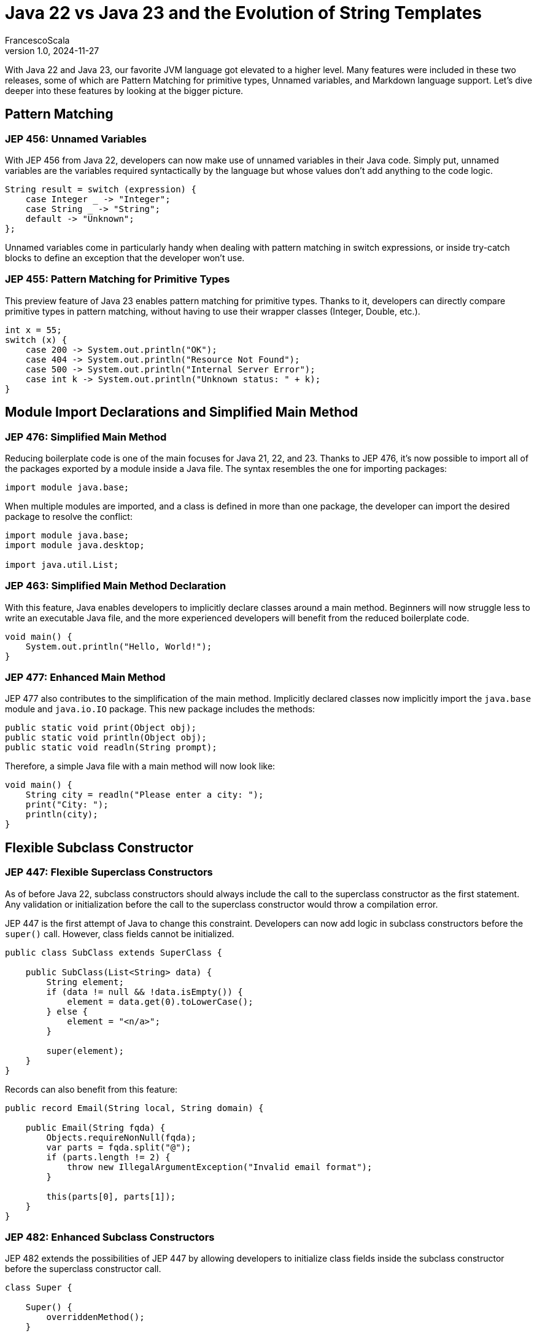 = Java 22 vs Java 23 and the Evolution of String Templates
FrancescoScala
v1.0, 2024-11-27
:title: Java 22 vs Java 23 and the Evolution of String Templates
:lang: en
:tags: [tag1, tag2, en]

With Java 22 and Java 23, our favorite JVM language got elevated to a higher level. Many features were included in these two releases, some of which are Pattern Matching for primitive types, Unnamed variables, and Markdown language support. Let's dive deeper into these features by looking at the bigger picture.

== Pattern Matching

=== JEP 456: Unnamed Variables

With JEP 456 from Java 22, developers can now make use of unnamed variables in their Java code. Simply put, unnamed variables are the variables required syntactically by the language but whose values don't add anything to the code logic.

[source,java]
----
String result = switch (expression) {
    case Integer _ -> "Integer";
    case String _ -> "String";
    default -> "Unknown";
};
----

Unnamed variables come in particularly handy when dealing with pattern matching in switch expressions, or inside try-catch blocks to define an exception that the developer won't use.

=== JEP 455: Pattern Matching for Primitive Types

This preview feature of Java 23 enables pattern matching for primitive types. Thanks to it, developers can directly compare primitive types in pattern matching, without having to use their wrapper classes (Integer, Double, etc.).

[source,java]
----
int x = 55;
switch (x) {
    case 200 -> System.out.println("OK");
    case 404 -> System.out.println("Resource Not Found");
    case 500 -> System.out.println("Internal Server Error");
    case int k -> System.out.println("Unknown status: " + k);
}
----

== Module Import Declarations and Simplified Main Method

=== JEP 476: Simplified Main Method

Reducing boilerplate code is one of the main focuses for Java 21, 22, and 23. Thanks to JEP 476, it's now possible to import all of the packages exported by a module inside a Java file. The syntax resembles the one for importing packages:

[source,java]
----
import module java.base;
----

When multiple modules are imported, and a class is defined in more than one package, the developer can import the desired package to resolve the conflict:

[source,java]
----
import module java.base;
import module java.desktop;

import java.util.List;
----

=== JEP 463: Simplified Main Method Declaration

With this feature, Java enables developers to implicitly declare classes around a main method. Beginners will now struggle less to write an executable Java file, and the more experienced developers will benefit from the reduced boilerplate code.

[source,java]
----
void main() {
    System.out.println("Hello, World!");
}
----

=== JEP 477: Enhanced Main Method

JEP 477 also contributes to the simplification of the main method. Implicitly declared classes now implicitly import the `java.base` module and `java.io.IO` package. This new package includes the methods:

[source,java]
----
public static void print(Object obj);
public static void println(Object obj);
public static void readln(String prompt);
----

Therefore, a simple Java file with a main method will now look like:

[source,java]
----
void main() {
    String city = readln("Please enter a city: ");
    print("City: ");
    println(city);
}
----

== Flexible Subclass Constructor

=== JEP 447: Flexible Superclass Constructors

As of before Java 22, subclass constructors should always include the call to the superclass constructor as the first statement. Any validation or initialization before the call to the superclass constructor would throw a compilation error.

JEP 447 is the first attempt of Java to change this constraint. Developers can now add logic in subclass constructors before the `super()` call. However, class fields cannot be initialized.

[source,java]
----
public class SubClass extends SuperClass {

    public SubClass(List<String> data) {
        String element;
        if (data != null && !data.isEmpty()) {
            element = data.get(0).toLowerCase();
        } else {
            element = "<n/a>";
        }

        super(element);
    }
}
----

Records can also benefit from this feature:

[source,java]
----
public record Email(String local, String domain) {

    public Email(String fqda) {
        Objects.requireNonNull(fqda);
        var parts = fqda.split("@");
        if (parts.length != 2) {
            throw new IllegalArgumentException("Invalid email format");
        }

        this(parts[0], parts[1]);
    }
}
----

=== JEP 482: Enhanced Subclass Constructors

JEP 482 extends the possibilities of JEP 447 by allowing developers to initialize class fields inside the subclass constructor before the superclass constructor call.

[source,java]
----
class Super {

    Super() {
        overriddenMethod();
    }

    void overriddenMethod() {
        System.out.println("hello");
    }
}

class Sub extends Super {
    final int x;

    Sub(int x) {
        this.x = x;
        super();
    }

    @Override
    void overriddenMethod() {
        System.out.println(x);
    }
}
----

== String Templates... What happened?

String Templates were supposed to be included in Java 23. However, that didn't happen, and the only way to use those in Java is by switching back to Java 22 with Preview Features enabled. Let's have a look at what String Templates are, the issues that were raised by the community, and what's going to happen next.

=== Introduction

String Templates are Java's solution to string interpolation. They couple literal text with embedded expressions and template processors to produce specialized results.

[source,java]
----
String customerName = "Java Duke";
String phone = "555-123-4567";
String address = "1 Maple Drive, Anytown";
String json = STR."""
{
    "name": "\{customerName}",
    "phone": "\{phone}",
    "address": "\{address}"
}
""";
----

In order to define a template, the developers need to specify the abstract processor they want to use. Java provides three of them: STR, FMT, and RAW.

- **STR**: Processes the template and returns a String.
- **FMT**: Processes the template, together with the formatting rules specified, and returns a String.
- **RAW**: Returns an instance of `StringTemplate`. Especially useful when creating a custom String Template Processor.

=== Design Issues

Several design issues were raised a few weeks before the Java 23 release:

- **Coupling**: Template capture and processing are now tightly coupled when the two things should be separated and composable.
- **$ vs \{}**: Some developers complained about the choice of the character for string interpolation. Some would have preferred the dollar sign, as it is used in other programming languages like JavaScript. However, this complaint felt more like syntactic sugar than an actual issue. Future versions of String Templates will most likely stick with \{}.
- **Explicit processor abstraction**: Java already has a way of abstracting the implementation of a behavior given a desired input and output: methods. The whole setting of the abstract processors to process String Templates felt unnecessary. Eventually, `String.format()` could be extended to accept a parameter with type `StringTemplate`, and produce the desired output.

=== Future of String Templates
As of today, there is no clear news on when String Templates will be back again.

== Other (cool) features
Java 22 and 23 bring several other exciting features to the table, enhancing the language's capabilities and improving developer productivity. Some of them are listed below:

- **JEP 467**: JavaDoc using Markdown language.
- **JEP 462**: API for structured concurrency.
- **JEP 464**: Scoped Values.